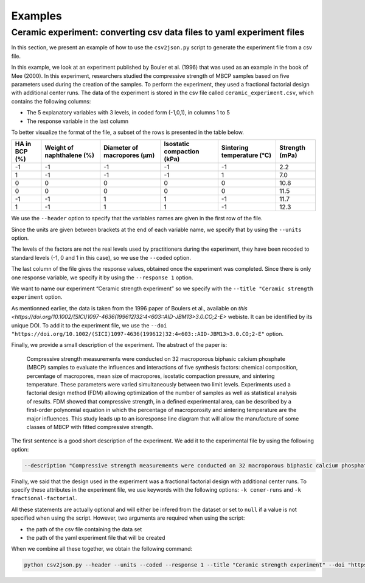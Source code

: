 Examples
========

**Ceramic experiment**: converting csv data files to yaml experiment files
--------------------------------------------------------------------------

In this section, we present an example of how to use the ``csv2json.py``
script to generate the experiment file from a csv file.

In this example, we look at an experiment published by Bouler et
al. (1996) that was used as an example in the book of Mee (2000). In
this experiment, researchers studied the compressive strength of MBCP
samples based on five parameters used during the creation of the
samples. To perform the experiment, they used a fractional factorial
design with additional center runs. The data of the experiment is stored
in the csv file called ``ceramic_experiment.csv``, which contains the
following columns:

-  The 5 explanatory variables with 3 levels, in coded form (-1,0,1), in
   columns 1 to 5
-  The response variable in the last column

To better visualize the format of the file, a subset of the rows is
presented in the table below.

+---------------+---------------------------+-----------------------------+----------------------------+----------------------------+----------------+
| HA in BCP (%) | Weight of naphthalene (%) | Diameter of macropores (µm) | Isostatic compaction (kPa) | Sintering temperature (°C) | Strength (mPa) |
+===============+===========================+=============================+============================+============================+================+
| -1            | -1                        | -1                          | -1                         | -1                         | 2.2            |
+---------------+---------------------------+-----------------------------+----------------------------+----------------------------+----------------+
| 1             | -1                        | -1                          | -1                         | 1                          | 7.0            |
+---------------+---------------------------+-----------------------------+----------------------------+----------------------------+----------------+
| 0             | 0                         | 0                           | 0                          | 0                          | 10.8           |
+---------------+---------------------------+-----------------------------+----------------------------+----------------------------+----------------+
| 0             | 0                         | 0                           | 0                          | 0                          | 11.5           |
+---------------+---------------------------+-----------------------------+----------------------------+----------------------------+----------------+
| -1            | -1                        | 1                           | 1                          | -1                         | 11.7           |
+---------------+---------------------------+-----------------------------+----------------------------+----------------------------+----------------+
| 1             | -1                        | 1                           | 1                          | -1                         | 12.3           |
+---------------+---------------------------+-----------------------------+----------------------------+----------------------------+----------------+

We use the ``--header`` option to specify that the variables names are
given in the first row of the file.

Since the units are given between brackets at the end of each variable
name, we specify that by using the ``--units`` option.

The levels of the factors are not the real levels used by practitioners
during the experiment, they have been recoded to standard levels (-1, 0
and 1 in this case), so we use the ``--coded`` option.

The last column of the file gives the response values, obtained once the
experiment was completed. Since there is only one response variable, we
specify it by using the ``--response 1`` option.

We want to name our experiment “Ceramic strength experiment” so we
specify with the ``--title "Ceramic strength experiment`` option.

As mentionned earlier, the data is taken from the 1996 paper of Boulers et al., available on `this <https://doi.org/10.1002/(SICI)1097-4636(199612)32:4<603::AID-JBM13>3.0.CO;2-E>` webiste.
It can be identified by its unique DOI.
To add it to the experiment file, we use the 
``--doi "https://doi.org/10.1002/(SICI)1097-4636(199612)32:4<603::AID-JBM13>3.0.CO;2-E"``
option.

Finally, we provide a small description of the experiment.
The abstract of the paper is:

    Compressive strength measurements were conducted on 32 macroporous biphasic calcium phosphate (MBCP) samples to evaluate the influences and interactions of five synthesis factors: chemical composition, percentage of macropores, mean size of macropores, isostatic compaction pressure, and sintering temperature.
    These parameters were varied simultaneously between two limit levels.
    Experiments used a factorial design method (FDM) allowing optimization of the number of samples as well as statistical analysis of results.
    FDM showed that compressive strength, in a defined experimental area, can be described by a first-order polynomial equation in which the percentage of macroporosity and sintering temperature are the major influences.
    This study leads up to an isoresponse line diagram that will allow the manufacture of some classes of MBCP with fitted compressive strength.

The first sentence is a good short description of the experiment.
We add it to the experimental file by using the following option:

.. code:: bash

   --description "Compressive strength measurements were conducted on 32 macroporous biphasic calcium phosphate (MBCP) samples to evaluate the influences and interactions of five synthesis factors: chemical composition, percentage of macropores, mean size of macropores, isostatic compaction pressure, and sintering temperature"

Finally, we said that the design used in the experiment was a fractional
factorial design with additional center runs. To specify these
attributes in the experiment file, we use keywords with the following
options: ``-k cener-runs`` and ``-k fractional-factorial``.

All these statements are actually optional and will either be infered
from the dataset or set to ``null`` if a value is not specified when
using the script. However, two arguments are required when using the
script:

-  the path of the csv file containing the data set
-  the path of the yaml experiment file that will be created

When we combine all these together, we obtain the following command:

.. code:: bash

   python csv2json.py --header --units --coded --response 1 --title "Ceramic strength experiment" --doi "https://doi.org/10.1002/(SICI)1097-4636(199612)32:4<603::AID-JBM13>3.0.CO;2-E" --description "Compressive strength measurements were conducted on 32 macroporous biphasic calcium phosphate (MBCP) samples to evaluate the influences and interactions of five synthesis factors: chemical composition, percentage of macropores, mean size of macropores, isostatic compaction pressure, and sintering temperature" -k center-runs -k fractional-factorial ../csv/ceramic_experiment.csv ../yml/ceramic_experiment.yml

